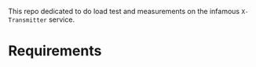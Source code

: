 #+TITLES: LoadTest for X-Transmitter
This repo dedicated to do load test and measurements on the infamous ~X-Transmitter~ service.

* Requirements 
